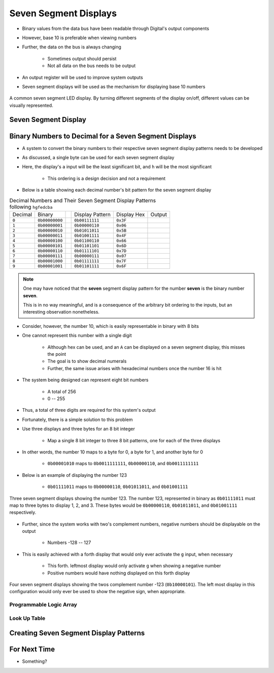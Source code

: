 **********************
Seven Segment Displays
**********************

* Binary values from the data bus have been readable through Digital's output components
* However, base 10 is preferable when viewing numbers
* Further, the data on the bus is always changing

    * Sometimes output should persist
    * Not all data on the bus needs to be output


* An output register will be used to improve system outputs
* Seven segment displays will be used as the mechanism for displaying base 10 numbers

.. figure:: real_seven_segment_display.png
    :width: 250 px
    :align: center
    :target: https://en.wikipedia.org/wiki/Seven-segment_display

    A common seven segment LED display. By turning different segments of the display on/off, different values can be
    visually represented.



Seven Segment Display
=====================



Binary Numbers to Decimal for a Seven Segment Displays
======================================================

* A system to convert the binary numbers to their respective seven segment display patterns needs to be developed
* As discussed, a single byte can be used for each seven segment display
* Here, the display's ``a`` input will be the least significant bit, and ``h`` will be the most significant

    * This ordering is a design decision and not a requirement


* Below is a table showing each decimal number's bit pattern for the seven segment display

.. list-table:: Decimal Numbers and Their Seven Segment Display Patterns following ``hgfedcba``
    :widths: auto

    * - Decimal
      - Binary
      -
      - Display Pattern
      - Display Hex
      - Output
    * - ``0``
      - ``0b00000000``
      -
      - ``0b00111111``
      - ``0x3F``
      - .. image:: seven_segment_display_0.png
            :width: 50
    * - ``1``
      - ``0b00000001``
      -
      - ``0b00000110``
      - ``0x06``
      - .. image:: seven_segment_display_1.png
            :width: 50
    * - ``2``
      - ``0b00000010``
      -
      - ``0b01011011``
      - ``0x5B``
      - .. image:: seven_segment_display_2.png
            :width: 50
    * - ``3``
      - ``0b00000011``
      -
      - ``0b01001111``
      - ``0x4F``
      - .. image:: seven_segment_display_3.png
            :width: 50
    * - ``4``
      - ``0b00000100``
      -
      - ``0b01100110``
      - ``0x66``
      - .. image:: seven_segment_display_4.png
            :width: 50
    * - ``5``
      - ``0b00000101``
      -
      - ``0b01101101``
      - ``0x6D``
      - .. image:: seven_segment_display_5.png
            :width: 50
    * - ``6``
      - ``0b00000110``
      -
      - ``0b01111101``
      - ``0x7D``
      - .. image:: seven_segment_display_6.png
            :width: 50
    * - ``7``
      - ``0b00000111``
      -
      - ``0b00000111``
      - ``0x07``
      - .. image:: seven_segment_display_7.png
            :width: 50
    * - ``8``
      - ``0b00001000``
      -
      - ``0b01111111``
      - ``0x7F``
      - .. image:: seven_segment_display_8.png
            :width: 50
    * - ``9``
      - ``0b00001001``
      -
      - ``0b01101111``
      - ``0x6F``
      - .. image:: seven_segment_display_9.png
            :width: 50

.. note::

    One may have noticed that the **seven** segment display pattern for the number **seven** is the binary number **seven**.

    This is in no way meaningful, and is a consequence of the arbitrary bit ordering to the inputs, but an interesting
    observation nonetheless.


* Consider, however, the number 10, which is easily representable in binary with 8 bits
* One cannot represent this number with a single digit

    * Although hex can be used, and an ``A`` can be displayed on a seven segment display, this misses the point
    * The goal is to show decimal numerals
    * Further, the same issue arises with hexadecimal numbers once the number 16 is hit


* The system being designed can represent eight bit numbers

    * A total of 256
    * 0 -- 255


* Thus, a total of three digits are required for this system's output

* Fortunately, there is a simple solution to this problem
* Use three displays and three bytes for an 8 bit integer

    * Map a single 8 bit integer to three 8 bit patterns, one for each of the three displays


* In other words, the number 10 maps to a byte for 0, a byte for 1, and another byte for 0

    * ``0b00001010`` maps to ``0b0011111111``, ``0b00000110``, and ``0b0011111111``


* Below is an example of displaying the number 123

    * ``0b01111011`` maps to ``0b00000110``, ``0b01011011``, and ``0b01001111``


.. figure:: seven_segment_display_123.png
    :width: 250 px
    :align: center

    Three seven segment displays showing the number 123. The number 123, represented in binary as ``0b01111011`` must
    map to three bytes to display 1, 2, and 3. These bytes would be ``0b00000110``, ``0b01011011``, and ``0b01001111``
    respectively.


* Further, since the system works with two's complement numbers, negative numbers should be displayable on the output

    * Numbers -128 -- 127


* This is easily achieved with a forth display that would only ever activate the ``g`` input, when necessary

    * This forth. leftmost display would only activate ``g`` when showing a negative number
    * Positive numbers would have nothing displayed on this forth display


.. figure:: seven_segment_display_-123.png
    :width: 333 px
    :align: center

    Four seven segment displays showing the twos complement number -123 (``0b10000101``). The left most display in this
    configuration would only ever be used to show the negative sign, when appropriate.





Programmable Logic Array
------------------------


Look Up Table
-------------



Creating Seven Segment Display Patterns
=======================================



For Next Time
=============

* Something?